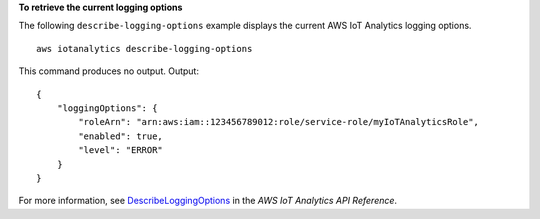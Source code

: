 **To retrieve the current logging options**

The following ``describe-logging-options`` example displays the current AWS IoT Analytics logging options. ::

    aws iotanalytics describe-logging-options

This command produces no output.
Output::

    {
        "loggingOptions": {
            "roleArn": "arn:aws:iam::123456789012:role/service-role/myIoTAnalyticsRole",
            "enabled": true,
            "level": "ERROR"
        }
    }

For more information, see `DescribeLoggingOptions <https://docs.aws.amazon.com/iotanalytics/latest/APIReference/API_DescribeLoggingOptions.html>`__ in the *AWS IoT Analytics API Reference*.
